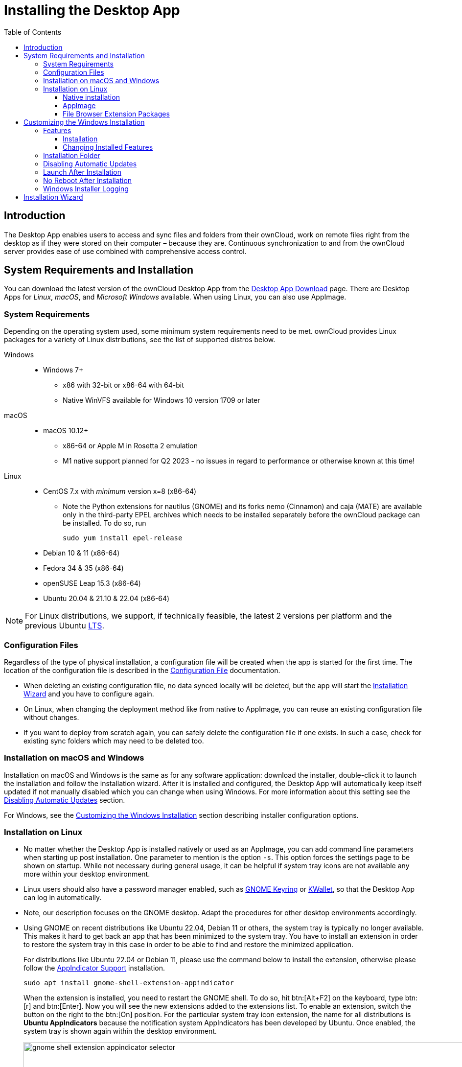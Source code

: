 = Installing the Desktop App
:toc: right
:toclevels: 4
:ms-remove-url: https://docs.microsoft.com/en-us/windows/win32/msi/remove
:ms-adddefault-url: https://docs.microsoft.com/en-us/windows/win32/msi/adddefault
:desktop-clients-url: https://owncloud.com/desktop-app/
:appimage-wikipedia-url: https://en.wikipedia.org/wiki/AppImage
:gnome-keyring-url: https://wiki.gnome.org/Projects/GnomeKeyring/
:kwalletmanager-url: https://utils.kde.org/projects/kwalletmanager/
:ubuntu-lts-url: https://wiki.ubuntu.com/LTS
:libfuse2-url: https://docs.appimage.org/user-guide/troubleshooting/fuse.html#setting-up-fuse-2-x-alongside-of-fuse-3-x-on-recent-ubuntu-22-04-debian-and-their-derivatives
:install-appimage-url: https://docs.appimage.org/introduction/quickstart.html#ref-quickstart
:gnome-extensions-url: https://extensions.gnome.org/extension/615/appindicator-support/
:appimagelauncher-url: https://docs.appimage.org/introduction/software-overview.html#ref-appimagelauncher
:install-appimagelauncher-url: https://github.com/TheAssassin/AppImageLauncher/wiki
:description: The Desktop App enables users to access and sync files and folders from their ownCloud, work on remote files right from the desktop as if they were stored on their computer – because they are. Continuous synchronization to and from the ownCloud server provides ease of use combined with comprehensive access control.
:install-shell-integration-url: https://github.com/owncloud/client-desktop-install-shell-integration

== Introduction

{description}

== System Requirements and Installation

You can download the latest version of the ownCloud Desktop App from the {desktop-clients-url}[Desktop App Download] page. There are Desktop Apps for _Linux_, _macOS_, and _Microsoft Windows_ available. When using Linux, you can also use AppImage.

=== System Requirements

Depending on the operating system used, some minimum system requirements need to be met. ownCloud provides Linux packages for a variety of Linux distributions, see the list of supported distros below.

Windows::
* Windows 7+
** x86 with 32-bit or x86-64 with 64-bit
** Native WinVFS available for Windows 10 version 1709 or later

macOS::
* macOS 10.12+
** x86-64 or Apple M in Rosetta 2 emulation
** M1 native support planned for Q2 2023 - no issues in regard to performance or otherwise known at this time!

Linux::
* CentOS 7.x with _minimum_ version x=8 (x86-64)

** Note the Python extensions for nautilus (GNOME) and its forks nemo (Cinnamon) and caja (MATE) are available only in the third-party EPEL archives which needs to be installed separately before the ownCloud package can be installed. To do so, run
+
[source,bash]
----
sudo yum install epel-release
----

* Debian 10 & 11 (x86-64)
* Fedora 34 & 35 (x86-64)
* openSUSE Leap 15.3 (x86-64)
* Ubuntu 20.04 & 21.10 & 22.04 (x86-64)

NOTE: For Linux distributions, we support, if technically feasible, the latest 2 versions per platform and the previous Ubuntu {ubuntu-lts-url}[LTS].

=== Configuration Files

Regardless of the type of physical installation, a configuration file will be created when the app is started for the first time. The location of the configuration file is described in the xref:advanced_usage/configuration_file.adoc[Configuration File] documentation.

* When deleting an existing configuration file, no data synced locally will be deleted, but the app will start the xref:installation-wizard[Installation Wizard] and you have to configure again.

* On Linux, when changing the deployment method like from native to AppImage, you can reuse an existing configuration file without changes.

* If you want to deploy from scratch again, you can safely delete the configuration file if one exists. In such a case, check for existing sync folders which may need to be deleted too.

=== Installation on macOS and Windows

Installation on macOS and Windows is the same as for any software application: download the installer,  double-click it to launch the installation and follow the installation wizard. After it is installed and configured, the Desktop App will automatically keep itself updated if not manually disabled which you can change when using Windows. For more information about this setting see the xref:disabling-automatic-updates[Disabling Automatic Updates] section.

For Windows, see the xref:customizing-the-windows-installation[Customizing the Windows Installation] section describing installer configuration options. 

=== Installation on Linux

* No matter whether the Desktop App is installed natively or used as an AppImage, you can add command line parameters when starting up post installation. One parameter to mention is the option `-s`. This option forces the settings page to be shown on startup. While not necessary during general usage, it can be helpful if system tray icons are not available any more within your desktop environment.

* Linux users should also have a password manager enabled, such as {gnome-keyring-url}[GNOME Keyring] or {kwalletmanager-url}[KWallet], so that the Desktop App can log in automatically.

* Note, our description focuses on the GNOME desktop. Adapt the procedures for other desktop environments accordingly.

* Using GNOME on recent distributions like Ubuntu 22.04, Debian 11 or others, the system tray is typically no longer available. This makes it hard to get back an app that has been minimized to the system tray. You have to install an extension in order to restore the system tray in this case in order to be able to find and restore the minimized application.
+
--
For distributions like Ubuntu 22.04 or Debian 11, please use the command below to install the extension, otherwise please follow the {gnome-extensions-url}[AppIndicator Support] installation.

[source,bash]
----
sudo apt install gnome-shell-extension-appindicator
----

When the extension is installed, you need to restart the GNOME shell. To do so, hit btn:[Alt+F2] on the keyboard, type btn:[r] and  btn:[Enter]. Now you will see the new extensions added to the extensions list. To enable an extension, switch the button on the right to the btn:[On] position. For the particular system tray icon extension, the name for all distributions is **Ubuntu AppIndicators** because the notification system AppIndicators has been developed by Ubuntu. Once enabled, the system tray is shown again within the desktop environment.

image::installing/gnome-shell-extension-appindicator-selector.png[width=350%,pdfwidth=60%]
--

==== Native installation

Linux users must follow the instructions on the {desktop-clients-url}[download] page to add the appropriate repository for their Linux distribution, install the signing key and use their package managers to install the Desktop App. Linux users will also update their Desktop App via package manager. The Desktop App will display a notification when an update is available. Note that xref:file-browser-extension-packages[file browser integration], which means overlay icons and the context menu, need to be installed manually.

You will also find links to source code archives and older versions on the download page.

==== AppImage

Starting with Desktop App version 2.9, an {appimage-wikipedia-url}[AppImage] build of the ownCloud Desktop App is available to support more Linux platforms. You can download the AppImage at the {desktop-clients-url}[Linux section of the Download Desktop App] page.

AppImage is an alternative way to use Linux applications -- instead of having multiple files in several places making up a package, the entire application is contained in a single file ending with an `.AppImage` suffix, including all necessary dependencies and libraries. ownCloud provides a single AppImage based on CentOS 7, which runs on all modern and most older Linux platforms.

Known limitations for the 2.11.x AppImage::
* For Ubuntu 22.04, Debian 11 and other very recent distributions, you need to install `libfuse2` as a prerequisite. For details see
issue with `libfuse` on Ubuntu >=22.04 or Debian 11 {libfuse2-url}[Setting up FUSE 2.x alongside of FUSE 3.x on recent Ubuntu (>=22.04), Debian and their derivatives].

* The file browser integration, which means overlay icons and the context menu, is not included in the AppImage. You need to install the xref:file-browser-extension-packages[File Browser Extension Packages] manually.

* AppImages do not start automatically. You have to configure your desktop to automatically start the Desktop App when logging in.
** For GNOME, search for _startup applications_ in the desktop menu.
** As an alternative, use the {appimagelauncher-url}[AppImageLauncher] App which also helps managing AppImages.

* There is no automatic updating. Any update is like installing the AppImage.

Known limitations for the 3.0.x AppImage::
The known limitations are the same as for 2.11.x except:

* AppImages are now starting automatically.
* AppImages now have automatic updating.

Installing _libfuse2_ if required::
--
* Check if `libfuse2` is already installed:
+
[source,bash]
----
dpkg -l libfuse2
----

* Check if there is an installation candidate for `libfuse2`:
+
[source,bash]
----
sudo apt-cache show libfuse2
----

* Install `libfuse2`:
+
[source,bash]
----
sudo apt install libfuse2
----
--

Install the AppImageLauncher app::
See the {install-appimagelauncher-url}[Install AppImageLauncher] wiki for details about installing it. AppImageLauncher does not need to be started. It hooks in when you start an AppImage. There are different responses when starting an AppImage:
+
--
How to launch an AppImage::
When you open an AppImage file via your file browser that you have not opened before then double click on it:
+
image:installing/appimagelauncher_open_question.png[AppImage First Time Usage,width=350]
--
+
--
First time usage::
After opening an AppImage, if AppImageLauncher has been started for the first time, it will ask you to define some basic settings:
+
image:installing/appimagelauncher_first_run.png[AppImage First Time Usage,width=350]
--
+
--
AppImage Integration Question::
Post first time configuration or when you open the AppImage file via your file browser, for example by double clicking on it:
+
image:installing/appimagelauncher_integrate_question.png[AppImage Integration Question,width=350]
--

Install and run the Desktop App AppImage::
The example below uses the terminal but you can also use the GUI. For details see {install-appimage-url}[How to run an AppImage].
+
--
* Go to the {desktop-clients-url}[download] page and download the recent AppImage into the Applications folder in your home directory. Replace the URL from the example with the actual URL from the download page. Note the folder name `Applications` can be any name and helps to collect all AppImages you have on one location. The AppImageLauncher, if used, has this name predefined unless you change it.
+
[source,bash]
----
mkdir -p ~/Applications
----
+
[source,bash]
----
cd ~/Applications
----
+
[source,bash]
----
wget https://download.owncloud.com/desktop/ownCloud/stable//2.10.1.7187/linux-appimage/ownCloud-2.10.1.7187.AppImage
----

* The following steps are only necessary when the AppImageLauncher is _not_ used:
** Make the AppImage executable:
+
[source,bash]
----
sudo chmod +x ownCloud-2.10.1.7187.AppImage
----

* Start the AppImage by invoking the following command:
+
[source,bash]
----
~/Applications/ownCloud-2.10.1.7187.AppImage
----

* Note when you start the AppImage after setting it to be executable, AppImageLauncher will open if installed.
--

==== File Browser Extension Packages

ownCloud supports installing shell / file browser extensions, which means overlay icons and the context menu, via a bash-script-guided installation for Linux-based systems. This script covers main systems and file browsers, but by nature not all possible flavors and combinations. Beside an auto mode, you can also manually define parameters from a list. The following quick command installing the extensions requires `curl` to be available on your system:

[source,bash]
----
curl -s https://raw.githubusercontent.com/owncloud/client-desktop-install-shell-integration/main/install-extensions.sh | bash -s - --auto
----

If curl is not available or you are not sure or want to read more, see {install-shell-integration-url}[Install ownCloud Linux Shell Extensions,window=_blank] for more details.

== Customizing the Windows Installation

If you just want to install the ownCloud Desktop App on your local system, you can simply launch the `.msi` file and configure it in the wizard that pops up.

=== Features

The MSI installer provides several features that can be installed or removed individually, which you can also control via command-line, if you are automating the installation, then run the following command:

[source,console]
----
msiexec /passive /i ownCloud-x.y.z.msi
----

The command will install the ownCloud Desktop App into the default location with the default features enabled. If you want to disable, e.g., desktop shortcut icons you can simply change the above command to the following:

[source,console]
----
msiexec /passive /i ownCloud-x.y.z.msi REMOVE=DesktopShortcut
----

See the following table for a list of available features:

[width="100%",cols="20%,20%,27%,33%",options="header",]
|=======================================================================
| Feature 
| Enabled by default 
| Description 
| Property to disable.

| Client 
| Yes, +
required 
| The actual client 
|

| DesktopShortcut 
| Yes 
| Adds a shortcut to the desktop.
| `NO_DESKTOP_SHORTCUT`

| StartMenuShortcuts 
| Yes 
| Adds shortcuts to the start menu.
| `NO_START_MENU_SHORTCUTS`

| ShellExtensions 
| Yes 
| Adds Explorer integration 
| `NO_SHELL_EXTENSIONS`
|=======================================================================

==== Installation

You can also choose to only install the Desktop App itself by using the following command:

[source,console]
----
msiexec /passive /i ownCloud-x.y.z.msi ADDDEFAULT=Client
----

If you for instance want to install everything but the `DesktopShortcut` and the `ShellExtensions` feature, you have two possibilities:

* You explicitly name all the features you actually want to install (whitelist) where `Client` is always installed anyway.

[source,console]
----
msiexec /passive /i ownCloud-x.y.z.msi ADDDEFAULT=StartMenuShortcuts
----

*  You pass the `NO_DESKTOP_SHORTCUT` and `NO_SHELL_EXTENSIONS` properties.

[source,console]
----
msiexec /passive /i ownCloud-x.y.z.msi NO_DESKTOP_SHORTCUT="1"
NO_SHELL_EXTENSIONS="1"
----

NOTE: The ownCloud .msi file remembers these properties, so you don't need to specify them on upgrades.

NOTE: You cannot use these to change the installed features, if you want to do that, see the next section.

==== Changing Installed Features

You can change the installed features later by using `REMOVE` and `ADDDEFAULT` properties.

* If you want to add the desktop shortcut later, run the following command:

[source,console]
----
msiexec /passive /i ownCloud-x.y.z.msi ADDDEFAULT="DesktopShortcut"
----

* If you want to remove it, simply run the following command:

[source,console]
----
msiexec /passive /i ownCloud-x.y.z.msi REMOVE="DesktopShortcut"
----

Windows keeps track of the installed features and using `REMOVE` or `ADDDEFAULT` will only affect the mentioned features.

Compare {ms-remove-url}[REMOVE] and {ms-adddefault-url}[ADDDEFAULT] on the Windows Installer Guide.

NOTE: You cannot specify REMOVE on initial installation as it will disable all features.

=== Installation Folder

You can adjust the installation folder by specifying the `INSTALLDIR` property like this.

[source,console]
----
msiexec /passive /i ownCloud-x.y.z.msi INSTALLDIR="C:\Program Files (x86)\Non Standard ownCloud Client Folder"
----

Be careful when using PowerShell instead of `cmd.exe`, it can be tricky to get the whitespace escaping right there. Specifying the `INSTALLDIR` like this only works on first installation, you cannot simply re-invoke the .msi with a different path. If you still need to change it, uninstall it first and reinstall it with the new path.

=== Disabling Automatic Updates

To disable automatic updates, you can pass the `SKIPAUTOUPDATE` property.

[source,console]
----
msiexec /passive /i ownCloud-x.y.z.msi SKIPAUTOUPDATE="1"
----

=== Launch After Installation

To launch the Desktop App automatically after installation, you can pass the `LAUNCH` property.

[source,console]
----
msiexec /i ownCloud-x.y.z.msi LAUNCH="1"
----

This option also removes the checkbox to let users decide if they want to launch the Desktop App for non-passive/quiet mode.

NOTE: This option does not have any effect without GUI.

=== No Reboot After Installation

The ownCloud Desktop App schedules a reboot after installation to make sure the Explorer extension is correctly (un)loaded. If you're taking care of the reboot yourself, you can set the `REBOOT` property.

[source,console]
----
msiexec /i ownCloud-x.y.z.msi REBOOT=ReallySuppress
----

This will make msiexec exit with error ERROR_SUCCESS_REBOOT_REQUIRED (3010).
If your deployment tooling interprets this as an actual error and you want to avoid that, you may want to set the `DO_NOT_SCHEDULE_REBOOT` instead.

[source,console]
----
msiexec /i ownCloud-x.y.z.msi DO_NOT_SCHEDULE_REBOOT="1"
----

=== Windows Installer Logging

In case you experience issues, you can run the installer with logging enabled:

[source,console]
----
msiexec /i ownCloud-x.y.z.msi /L*V "C:\log\example.log"
----

See the: https://www.advancedinstaller.com/user-guide/qa-log.html[How do I create an installation log] documentation for more information about the Msiexec.exe command and logging.

== Installation Wizard

The installation wizard takes you step-by-step through configuration options and account setup. First you need to enter the URL of your ownCloud server.

image:installing/client-1.png[form for entering ownCloud server URL, width=60%,pdfwidth=60%]

Enter your ownCloud login on the next screen.

image:installing/client-2.png[form for entering your ownCloud login, width=60%,pdfwidth=60%]

On the _"Local Folder Option"_ screen you may sync all of your files on the ownCloud server, or select individual folders. The default local sync folder is `ownCloud`, in your home directory. You may change this as well.

image:installing/client-3.png[Select which remote folders to sync, and which local folder to store them in, width=60%,pdfwidth=60%]

When you have completed selecting your sync folders, click the _"Connect"_ button at the bottom right. The Desktop App will attempt to connect to your ownCloud server, and when it is successful you'll see two buttons:

* One to connect to your ownCloud Web GUI.
* One to open your local folder.

It will also start synchronizing your files.
